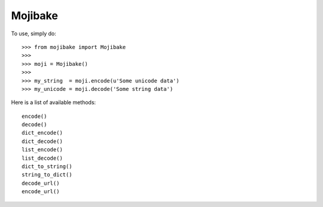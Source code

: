 Mojibake
--------

To use, simply do::

	>>> from mojibake import Mojibake
	>>>
	>>> moji = Mojibake()
	>>>
	>>> my_string  = moji.encode(u'Some unicode data')
	>>> my_unicode = moji.decode('Some string data')

Here is a list of available methods::

	encode()
	decode()
	dict_encode()
	dict_decode()
	list_encode()
	list_decode()
	dict_to_string()
	string_to_dict()
	decode_url()
	encode_url()
